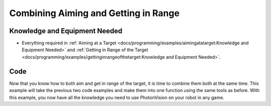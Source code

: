 Combining Aiming and Getting in Range
=====================================

Knowledge and Equipment Needed
-----------------------------------------------

- Everything required in :ref:`Aiming at a Target <docs/programming/examples/aimingatatarget:Knowledge and Equipment Needed>` and :ref:`Getting in Range of the Target <docs/programming/examples/gettinginrangeofthetarget:Knowledge and Equipment Needed>`.

Code
-------

Now that you know how to both aim and get in range of the target, it is time to combine them both at the same time. This example will take the previous two code examples and make them into one function using the same tools as before. With this example, you now have all the knowledge you need to use PhotonVision on your robot in any game.

.. tabs::
   .. code-tab:: java

      // TODO: Add code

   .. code-tab:: c++

      // TODO: Add code
